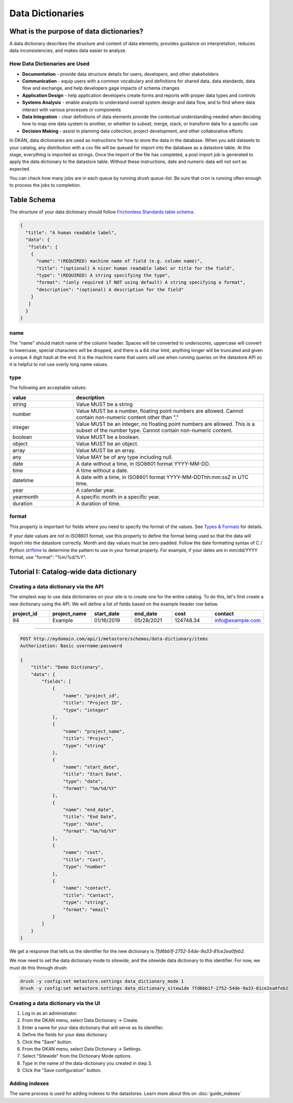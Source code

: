 Data Dictionaries
=================

.. _guide_data_dictionaries::

What is the purpose of data dictionaries?
-----------------------------------------

A data dictionary describes the structure and content of data elements, provides guidance on interpretation, reduces data inconsistencies, and makes data easier to analyze.

How Data Dictionaries are Used
^^^^^^^^^^^^^^^^^^^^^^^^^^^^^^

* **Documentation** - provide data structure details for users, developers, and other stakeholders
* **Communication** - equip users with a common vocabulary and definitions for shared data, data standards, data flow and exchange, and help developers gage impacts of schema changes
* **Application Design** - help application developers create forms and reports with proper data types and controls
* **Systems Analysis** - enable analysts to understand overall system design and data flow, and to find where data interact with various processes or components
* **Data Integration** - clear definitions of data elements provide the contextual understanding needed when deciding how to map one data system to another, or whether to subset, merge, stack, or transform data for a specific use
* **Decision Making** - assist in planning data collection, project development, and other collaborative efforts

In DKAN, data dictionaries are used as instructions for how to store the data in the database. When you add datasets to your catalog, any distribution with a csv file will be queued for import into the database as a datastore table. At this stage, everything is imported as strings. Once the import of the file has completed, a post import job is generated to apply the data dictionary to the datastore table. Without these instructions, date and numeric data will not sort as expected.

You can check how many jobs are in each queue by running `drush queue-list`. Be sure that cron is running often enough to process the jobs to completion.

Table Schema
------------

The structure of your data dictionary should follow `Frictionless Standards table schema <https://specs.frictionlessdata.io/table-schema/>`_.

.. code-block:: json

    {
      "title": "A human readable label",
      "data": {
       "fields": [
        {
          "name": "(REQUIRED) machine name of field (e.g. column name)",
          "title": "(optional) A nicer human readable label or title for the field",
          "type": "(REQUIRED) A string specifying the type",
          "format": "(only required if NOT using default) A string specifying a format",
          "description": "(optional) A description for the field"
        }
       ]
      }
    }

name
^^^^
The "name" should match name of the column header. Spaces will be converted to underscores, uppercase will convert to lowercase, special characters will be dropped, and there is a 64 char limit, anything longer will be truncated and given a unique 4 digit hash at the end. It is the machine name that users will use when running queries on the datastore API so it is helpful to not use overly long name values.

type
^^^^
The following are acceptable values:

.. list-table::
   :widths: 25 75
   :header-rows: 1

   * - value
     - description
   * - string
     - Value MUST be a string
   * - number
     - Value MUST be a number, floating point numbers are allowed. Cannot contain non-numeric content other than "."
   * - integer
     - Value MUST be an integer, no floating point numbers are allowed. This is a subset of the number type. Cannot contain non-numeric content.
   * - boolean
     - Value MUST be a boolean.
   * - object
     - Value MUST be an object.
   * - array
     - Value MUST be an array.
   * - any
     - Value MAY be of any type including null.
   * - date
     - A date without a time, in ISO8601 format YYYY-MM-DD.
   * - time
     - A time without a date.
   * - datetime
     - A date with a time, in ISO8601 format YYYY-MM-DDThh:mm:ssZ in UTC time.
   * - year
     - A calendar year.
   * - yearmonth
     - A specific month in a specific year.
   * - duration
     - A duration of time.

format
^^^^^^
This property is important for fields where you need to specify the format of the values. See `Types & Formats <https://specs.frictionlessdata.io/table-schema/#types-and-formats>`_ for details.

If your date values are not in ISO8601 format, use this property to define the format being used so that the data will import into the datastore correctly. Month and day values must be zero-padded. Follow the date formatting syntax of C / Python `strftime <http://strftime.org/>`_ to determine the pattern to use in your format property. For example, if your dates are in mm/dd/YYYY format, use "format": "%m/%d/%Y".

Tutorial I: Catalog-wide data dictionary
----------------------------------------

Creating a data dictionary via the API
^^^^^^^^^^^^^^^^^^^^^^^^^^^^^^^^^^^^^^
The simplest way to use data dictionaries on your site is to create one for the entire catalog. To do this, let's first create a new dictionary using the API. We will define a list of fields based on the example header row below.

.. list-table::
   :widths: 16 16 16 16 16 16
   :header-rows: 1

   * - project_id
     - project_name
     - start_date
     - end_date
     - cost
     - contact
   * - 94
     - Example
     - 01/16/2019
     - 05/28/2021
     - 124748.34
     - info@example.com

----

.. code-block::

    POST http://mydomain.com/api/1/metastore/schemas/data-dictionary/items
    Authorization: Basic username:password

    {
        "title": "Demo Dictionary",
        "data": {
            "fields": [
                {
                    "name": "project_id",
                    "title": "Project ID",
                    "type": "integer"
                },
                {
                    "name": "project_name",
                    "title": "Project",
                    "type": "string"
                },
                {
                    "name": "start_date",
                    "title": "Start Date",
                    "type": "date",
                    "format": "%m/%d/%Y"
                },
                {
                    "name": "end_date",
                    "title": "End Date",
                    "type": "date",
                    "format": "%m/%d/%Y"
                },
                {
                    "name": "cost",
                    "title": "Cost",
                    "type": "number"
                },
                {
                    "name": "contact",
                    "title": "Contact",
                    "type": "string",
                    "format": "email"
                }
            ]
        }
    }


We get a response that tells us the identifier for the new dictionary is `7fd6bb1f-2752-54de-9a33-81ce2ea0feb2`.

We now need to set the data dictionary mode to *sitewide*, and the sitewide data dictionary to this identifier. For now, we must do this through drush:

.. code-block::

    drush -y config:set metastore.settings data_dictionary_mode 1
    drush -y config:set metastore.settings data_dictionary_sitewide 7fd6bb1f-2752-54de-9a33-81ce2ea0feb2


Creating a data dictionary via the UI
^^^^^^^^^^^^^^^^^^^^^^^^^^^^^^^^^^^^^
1. Log in as an administrator.
2. From the DKAN menu, select Data Dictionary -> Create.
3. Enter a name for your data dictionary that will serve as its identifier.
4. Define the fields for your data dictionary
5. Click the "Save" button.
6. From the DKAN menu, select Data Dictionary -> Settings.
7. Select "Sitewide" from the Dictionary Mode options.
8. Type in the name of the data-dictionary you created in step 3.
9. Click the "Save configuration" button.

Adding indexes
^^^^^^^^^^^^^^
The same process is used for adding indexes to the datastores.
Learn more about this on :doc:`guide_indexes`
